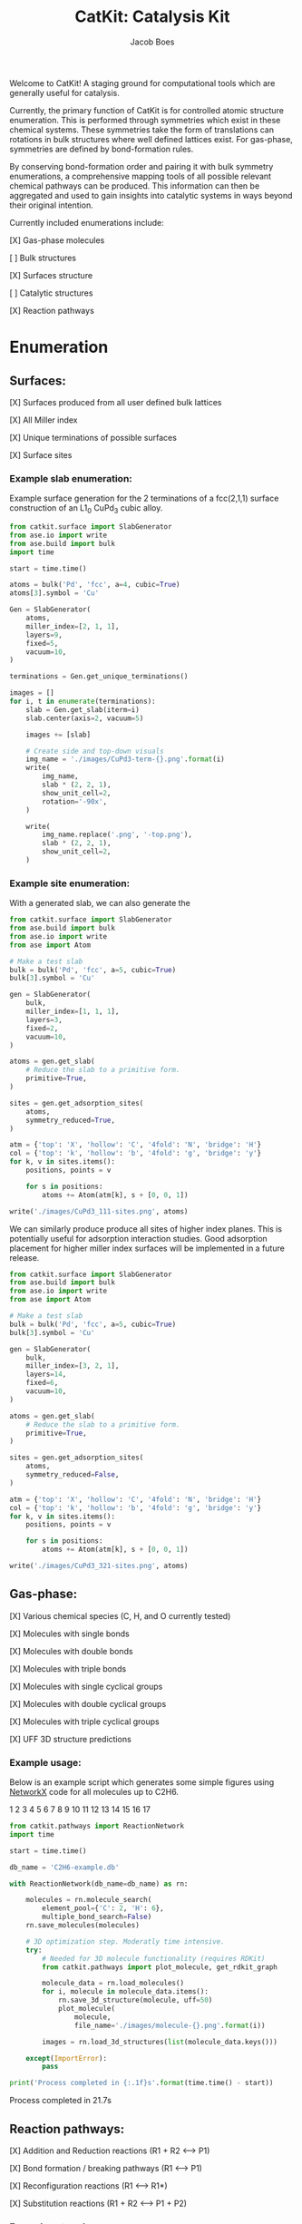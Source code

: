 #+Title: CatKit: Catalysis Kit
#+Author:Jacob Boes
#+OPTIONS: toc:nil

Welcome to CatKit! A staging ground for computational tools which are generally useful for catalysis.

Currently, the primary function of CatKit is for controlled atomic structure enumeration. This is performed through symmetries which exist in these chemical systems. These symmetries take the form of translations can rotations in bulk structures where well defined lattices exist. For gas-phase, symmetries are defined by bond-formation rules.

By conserving bond-formation order and pairing it with bulk symmetry enumerations, a comprehensive mapping tools of all possible relevant chemical pathways can be produced. This information can then be aggregated and used to gain insights into catalytic systems in ways beyond their original intention.

Currently included enumerations include:

[X] Gas-phase molecules

[ ] Bulk structures

[X] Surfaces structure

[ ] Catalytic structures

[X] Reaction pathways

* Enumeration
** Surfaces:
[X] Surfaces produced from all user defined bulk lattices

[X] All Miller index

[X] Unique terminations of possible surfaces

[X] Surface sites

*** Example slab enumeration:
Example surface generation for the 2 terminations of a fcc(2,1,1) surface construction of an L1_{0} CuPd_{3} cubic alloy.

#+caption: First termination of 9 layer slab of CuPd3.
#+attr_html: :width 100px
[[./images/CuPd3-term-0.png]] [[./images/CuPd3-term-0-top.png]]

#+caption: Second termination of 9 layer slab of CuPd3.
#+attr_html: :width 100px
[[./images/CuPd3-term-1.png]] [[./images/CuPd3-term-1-top.png]]

#+BEGIN_SRC python :results output org drawer :exports code
from catkit.surface import SlabGenerator
from ase.io import write
from ase.build import bulk
import time

start = time.time()

atoms = bulk('Pd', 'fcc', a=4, cubic=True)
atoms[3].symbol = 'Cu'

Gen = SlabGenerator(
    atoms,
    miller_index=[2, 1, 1],
    layers=9,
    fixed=5,
    vacuum=10,
)

terminations = Gen.get_unique_terminations()

images = []
for i, t in enumerate(terminations):
    slab = Gen.get_slab(iterm=i)
    slab.center(axis=2, vacuum=5)

    images += [slab]

    # Create side and top-down visuals
    img_name = './images/CuPd3-term-{}.png'.format(i)
    write(
        img_name,
        slab * (2, 2, 1),
        show_unit_cell=2,
        rotation='-90x',
    )

    write(
        img_name.replace('.png', '-top.png'),
        slab * (2, 2, 1),
        show_unit_cell=2,
    )
#+END_SRC

*** Example site enumeration:

With a generated slab, we can also generate the

#+captions: Symmetry unique sites of CuPd_{3} (111). C (grey) denote 3-fold hollows, H (white) are bridge, and X (red) are top sites.
[[./images/CuPd3_111-sites.png]]

#+BEGIN_SRC python :results silent
from catkit.surface import SlabGenerator
from ase.build import bulk
from ase.io import write
from ase import Atom

# Make a test slab
bulk = bulk('Pd', 'fcc', a=5, cubic=True)
bulk[3].symbol = 'Cu'

gen = SlabGenerator(
    bulk,
    miller_index=[1, 1, 1],
    layers=3,
    fixed=2,
    vacuum=10,
)

atoms = gen.get_slab(
    # Reduce the slab to a primitive form.
    primitive=True,
)

sites = gen.get_adsorption_sites(
    atoms,
    symmetry_reduced=True,
)

atm = {'top': 'X', 'hollow': 'C', '4fold': 'N', 'bridge': 'H'}
col = {'top': 'k', 'hollow': 'b', '4fold': 'g', 'bridge': 'y'}
for k, v in sites.items():
    positions, points = v

    for s in positions:
        atoms += Atom(atm[k], s + [0, 0, 1])

write('./images/CuPd3_111-sites.png', atoms)
#+END_SRC

We can similarly produce produce all sites of higher index planes. This is potentially useful for adsorption interaction studies. Good adsorption placement for higher miller index surfaces will be implemented in a future release.

#+captions: All possible adsorption sites of of CuPd_{3} (321). Site identifications are the same as above with the addition of N (blue) which shows 4-fold hollow sites.
[[./images/CuPd3_321-sites.png]]

#+BEGIN_SRC python :results silent
from catkit.surface import SlabGenerator
from ase.build import bulk
from ase.io import write
from ase import Atom

# Make a test slab
bulk = bulk('Pd', 'fcc', a=5, cubic=True)
bulk[3].symbol = 'Cu'

gen = SlabGenerator(
    bulk,
    miller_index=[3, 2, 1],
    layers=14,
    fixed=6,
    vacuum=10,
)

atoms = gen.get_slab(
    # Reduce the slab to a primitive form.
    primitive=True,
)

sites = gen.get_adsorption_sites(
    atoms,
    symmetry_reduced=False,
)

atm = {'top': 'X', 'hollow': 'C', '4fold': 'N', 'bridge': 'H'}
col = {'top': 'k', 'hollow': 'b', '4fold': 'g', 'bridge': 'y'}
for k, v in sites.items():
    positions, points = v

    for s in positions:
        atoms += Atom(atm[k], s + [0, 0, 1])

write('./images/CuPd3_321-sites.png', atoms)
#+END_SRC

** Gas-phase:
[X] Various chemical species (C, H, and O currently tested)

[X] Molecules with single bonds

[X] Molecules with double bonds

[X] Molecules with triple bonds

[X] Molecules with single cyclical groups

[X] Molecules with double cyclical groups

[X] Molecules with triple cyclical groups

[X] UFF 3D structure predictions

*** Example usage:
Below is an example script which generates some simple figures using [[https://networkx.github.io/documentation/networkx-1.10/index.html][NetworkX]] code for all molecules up to C2H6.

1 [[./images/molecule-1.png]]
2 [[./images/molecule-2.png]]
3 [[./images/molecule-3.png]]
4 [[./images/molecule-4.png]]
5 [[./images/molecule-5.png]]
6 [[./images/molecule-6.png]]
7 [[./images/molecule-7.png]]
8 [[./images/molecule-8.png]]
9 [[./images/molecule-9.png]]
10 [[./images/molecule-10.png]]
11 [[./images/molecule-11.png]]
12 [[./images/molecule-12.png]]
13 [[./images/molecule-13.png]]
14 [[./images/molecule-14.png]]
15 [[./images/molecule-15.png]]
16 [[./images/molecule-16.png]]
17 [[./images/molecule-17.png]]

#+BEGIN_SRC python :results output org drawer :exports both
from catkit.pathways import ReactionNetwork
import time

start = time.time()

db_name = 'C2H6-example.db'

with ReactionNetwork(db_name=db_name) as rn:

    molecules = rn.molecule_search(
        element_pool={'C': 2, 'H': 6},
        multiple_bond_search=False)
    rn.save_molecules(molecules)

    # 3D optimization step. Moderatly time intensive.
    try:
        # Needed for 3D molecule functionality (requires RDKit)
        from catkit.pathways import plot_molecule, get_rdkit_graph

        molecule_data = rn.load_molecules()
        for i, molecule in molecule_data.items():
            rn.save_3d_structure(molecule, uff=50)
            plot_molecule(
                molecule,
                file_name='./images/molecule-{}.png'.format(i))

        images = rn.load_3d_structures(list(molecule_data.keys()))

    except(ImportError):
        pass

print('Process completed in {:.1f}s'.format(time.time() - start))
#+END_SRC

#+RESULTS:
:RESULTS:
Process completed in 21.7s
:END:

** Reaction pathways:
[X] Addition and Reduction reactions (R1 + R2 <--> P1)

[X] Bond formation / breaking pathways (R1 <--> P1)

[X] Reconfiguration reactions (R1 <--> R1*)

[X] Substitution reactions (R1 + R2 <--> P1 + P2)

*** Example network:
Enumeration of possible elementary reaction steps for gas-phase C2H6 species.

#+caption: Reaction network for C2H6 gas phase molecules. Numbers are indexes from the gas-phase example figures.
[[./images/reaction-network.png]]

Pathway exploration is currently integrated with gas-phase molecule search. See the gas-phase molecule search example for further details on molecule generations. Below, a reaction network is generated.

#+BEGIN_SRC python :results output org drawer :exports both
from catkit.pathways import ReactionNetwork
import time

start = time.time()

# Load existing database
db_name = 'C2H6-example.db'

with ReactionNetwork(db_name=db_name) as rn:

    # Substitution pathway search is expensive!
    pathways = rn.path_search(
        reconfiguration=False,
        substitution=False)

    rn.plot_reaction_network(file_name='./images/reaction-network.png')

print('Process completed in {:.1f}s'.format(time.time() - start))
#+END_SRC

#+RESULTS:
:RESULTS:
Process completed in 0.4s
:END:

*** Example network access
Once the reaction network has been produce, we can illustrate the potential pathways using the following code.

#+BEGIN_SRC python :results output org drawer :exports both
from catkit.pathways import ReactionNetwork
import numpy as np
import networkx as nx
from ase.utils import formula_hill

with ReactionNetwork(db_name='C2H6-example.db') as rn:
 
    molecules = rn.load_molecules()
    pathways = rn.load_pathways()

    names = np.empty(len(molecules) + 1, dtype='a5')
    names[0] = ''
    for k, v in molecules.items():
        atn = nx.get_node_attributes(v, 'atomic_number')

        # These are not always unique identifiers
        hill = formula_hill(list(atn.values()))
        names[k] = hill

    for path in pathways:
        print('{} + {} --> {} + {}'.format(*names[path]))
#+END_SRC

#+RESULTS:
:RESULTS:
b'C' + b'C' --> b'' + b'C2'
b'C' + b'H' --> b'' + b'CH'
b'C' + b'CH' --> b'' + b'C2H'
b'C' + b'CH2' --> b'' + b'C2H2'
b'C' + b'CH3' --> b'' + b'C2H3'
b'H' + b'H' --> b'' + b'H2'
b'H' + b'C2' --> b'' + b'C2H'
b'H' + b'CH' --> b'' + b'CH2'
b'H' + b'C2H' --> b'' + b'C2H2'
b'H' + b'C2H' --> b'' + b'C2H2'
b'H' + b'CH2' --> b'' + b'CH3'
b'H' + b'C2H2' --> b'' + b'C2H3'
b'H' + b'C2H2' --> b'' + b'C2H3'
b'H' + b'C2H2' --> b'' + b'C2H3'
b'H' + b'CH3' --> b'' + b'CH4'
b'H' + b'C2H3' --> b'' + b'C2H4'
b'H' + b'C2H3' --> b'' + b'C2H4'
b'H' + b'C2H3' --> b'' + b'C2H4'
b'H' + b'C2H4' --> b'' + b'C2H5'
b'H' + b'C2H4' --> b'' + b'C2H5'
b'H' + b'C2H5' --> b'' + b'C2H6'
b'CH' + b'CH' --> b'' + b'C2H2'
b'CH' + b'CH2' --> b'' + b'C2H3'
b'CH' + b'CH3' --> b'' + b'C2H4'
b'CH2' + b'CH2' --> b'' + b'C2H4'
b'CH2' + b'CH3' --> b'' + b'C2H5'
b'CH3' + b'CH3' --> b'' + b'C2H6'
:END:


* Dependencies
CatKit attempts to make use of basic functionalities implemented by existing softwares when possible to extend its capabilities.

- [[https://wiki.fysik.dtu.dk/ase/][Atomic Simulation Environment]]
Atomic Simulation Environment (ASE) is a convenient platform with many good conventions for atoms objects, which CatKit relies heavily upon.

- [[https://atztogo.github.io/spglib/index.html][Spglib]]
A Bulk symmetry library with functionality for identifying rotational and translation symmetries in bulk lattice structures.

- [[http://www.rdkit.org/][RDKit]]
RDKit is a well developed gas-phase molecule enumeration software for SMILES representation of gas-phase molecules and simple UFF integration.

- [[https://networkx.github.io/documentation/networkx-1.10/index.html][NetworkX]]
Code for Graph theory implementation used to identify redundant structures.
